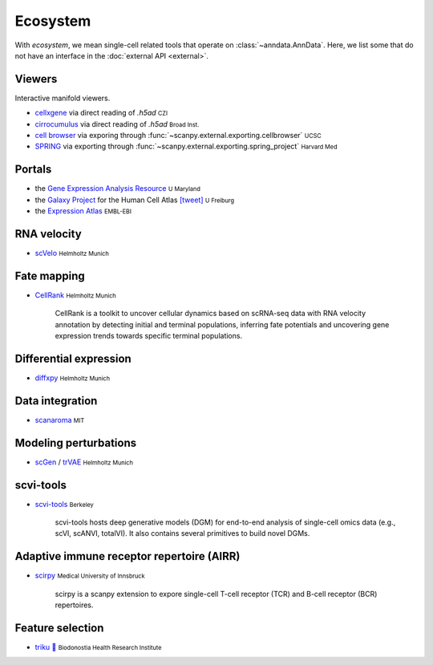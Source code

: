 Ecosystem
=========

.. role:: small
.. role:: smaller

With *ecosystem*, we mean single-cell related tools that operate on :class:`~anndata.AnnData`. Here, we list some that do not have an interface in the :doc:`external API <external>`.


Viewers
-------

Interactive manifold viewers.

* `cellxgene <https://github.com/chanzuckerberg/cellxgene>`__ via direct reading of `.h5ad` :small:`CZI`
* `cirrocumulus <https://cirrocumulus.readthedocs.io/>`__ via direct reading of `.h5ad` :small:`Broad Inst.`
* `cell browser <https://cells.ucsc.edu/>`__ via exporing through :func:`~scanpy.external.exporting.cellbrowser` :small:`UCSC`
* `SPRING <https://github.com/AllonKleinLab/SPRING>`__ via exporting through :func:`~scanpy.external.exporting.spring_project` :small:`Harvard Med`


Portals
-------

* the `Gene Expression Analysis Resource <https://umgear.org/>`__ :small:`U Maryland`
* the `Galaxy Project <https://humancellatlas.usegalaxy.eu>`__ for the Human Cell Atlas `[tweet] <https://twitter.com/ExpressionAtlas/status/1151797848469626881>`__ :small:`U Freiburg`
* the `Expression Atlas <https://www.ebi.ac.uk/gxa/sc/help.html>`__ :small:`EMBL-EBI`


RNA velocity
------------

* `scVelo <https://scvelo.org>`__ :small:`Helmholtz Munich`


Fate mapping
------------

* `CellRank <http://cellrank.org>`__ :small:`Helmholtz Munich`

    | CellRank is a toolkit to uncover cellular dynamics based on scRNA-seq data with
      RNA velocity annotation by detecting initial and terminal populations, inferring
      fate potentials and uncovering gene expression trends towards specific
      terminal populations.


Differential expression
-----------------------

* `diffxpy <https://github.com/theislab/diffxpy>`__ :small:`Helmholtz Munich`


Data integration
----------------

* `scanaroma <https://github.com/brianhie/scanorama>`__ :small:`MIT`


Modeling perturbations
----------------------

* `scGen <https://github.com/theislab/scgen>`__ / `trVAE <https://github.com/theislab/trvae>`__ :small:`Helmholtz Munich`


scvi-tools
----------

* `scvi-tools <https://github.com/YosefLab/scvi-tools>`__ :small:`Berkeley`

    | scvi-tools hosts deep generative models (DGM) for end-to-end analysis of single-cell
      omics data (e.g., scVI, scANVI, totalVI). It also contains several primitives to build novel DGMs.
      

Adaptive immune receptor repertoire (AIRR)
------------------------------------------

* `scirpy <https://github.com/icbi-lab/scirpy>`__ :small:`Medical University of Innsbruck`
    
    | scirpy is a scanpy extension to expore single-cell T-cell receptor (TCR) and B-cell receptor (BCR) repertoires. 
    
    
Feature selection
-----------------
* `triku 🦔 <https://gitlab.com/alexmascension/triku>`__ :small:`Biodonostia Health Research Institute`
